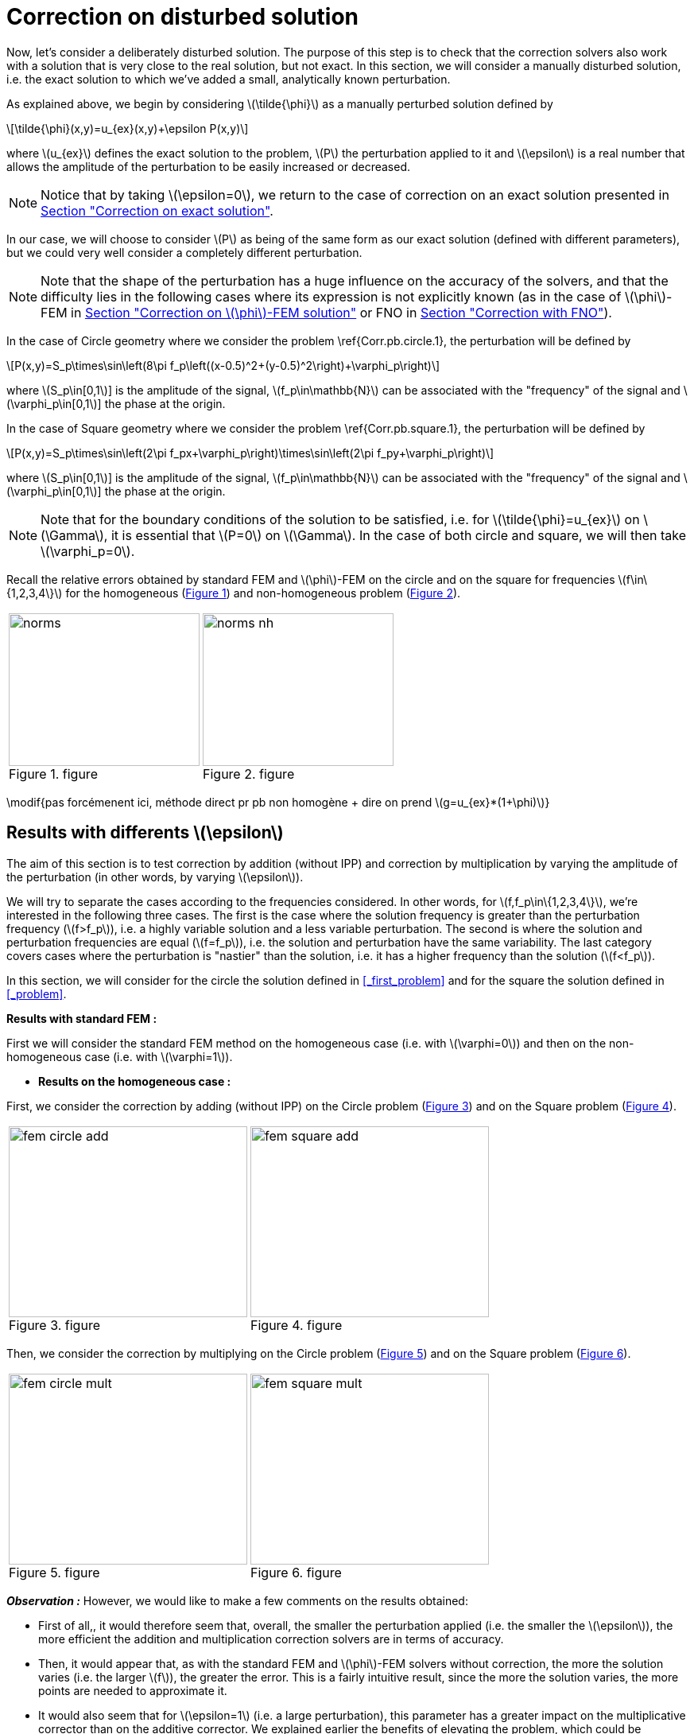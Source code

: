 :stem: latexmath
:xrefstyle: short
= Correction on disturbed solution
:imagesdir: \{moduledir\}/assets/images/corr/corr_pert

Now, let's consider a deliberately disturbed solution. The purpose of this step is to check that the correction solvers also work with a solution that is very close to the real solution, but not exact. In this section, we will consider a manually disturbed solution, i.e. the exact solution to which we've added a small, analytically known perturbation.

As explained above, we begin by considering stem:[\tilde{\phi}] as a manually perturbed solution defined by
[stem]
++++
\tilde{\phi}(x,y)=u_{ex}(x,y)+\epsilon P(x,y)
++++
where stem:[u_{ex}] defines the exact solution to the problem, stem:[P] the perturbation applied to it and stem:[\epsilon] is a real number that allows the amplitude of the perturbation to be easily increased or decreased. 


[NOTE]
====
Notice that by taking stem:[\epsilon=0], we return to the case of correction on an exact solution presented in xref:corr/subsec_3_subsubsec_0.adoc[Section "Correction on exact solution"]. 
====

In our case, we will choose to consider stem:[P] as being of the same form as our exact solution (defined with different parameters), but we could very well consider a completely different perturbation. 


[NOTE]
====
Note that the shape of the perturbation has a huge influence on the accuracy of the solvers, and that the difficulty lies in the following cases where its expression is not explicitly known (as in the case of stem:[\phi]-FEM in xref:corr/subsec_3_subsubsec_2.adoc[Section "Correction on stem:[\phi]-FEM solution"] or FNO in xref:corr/subsec_3_subsubsec_3.adoc[Section "Correction with FNO"]).
====

In the case of Circle geometry where we consider the problem \ref{Corr.pb.circle.1}, the perturbation will be defined by
[stem]
++++
P(x,y)=S_p\times\sin\left(8\pi f_p\left((x-0.5)^2+(y-0.5)^2\right)+\varphi_p\right)
++++
where stem:[S_p\in[0,1]] is the amplitude of the signal, stem:[f_p\in\mathbb{N}] can be associated with the "frequency" of the signal and stem:[\varphi_p\in[0,1]] the phase at the origin.

In the case of Square geometry where we consider the problem \ref{Corr.pb.square.1}, the perturbation will be defined by
[stem]
++++
P(x,y)=S_p\times\sin\left(2\pi f_px+\varphi_p\right)\times\sin\left(2\pi f_py+\varphi_p\right)
++++
where stem:[S_p\in[0,1]] is the amplitude of the signal, stem:[f_p\in\mathbb{N}] can be associated with the "frequency" of the signal and stem:[\varphi_p\in[0,1]] the phase at the origin.


[NOTE]
====
Note that for the boundary conditions of the solution to be satisfied, i.e. for stem:[\tilde{\phi}=u_{ex}] on stem:[\Gamma], it is essential that stem:[P=0] on stem:[\Gamma]. In the case of both circle and square, we will then take stem:[\varphi_p=0].
====

Recall the relative errors obtained by standard FEM and stem:[\phi]-FEM on the circle and on the square for frequencies stem:[f\in\{1,2,3,4\}] for the homogeneous  (<<norms>>) and non-homogeneous problem  (<<norms_nh>>).

[cols="a,a"]
|===
|[[norms]]
.figure
image::corr/corr_pert/diff_eps/norms.png[width=240.0,height=192.0]
|[[norms_nh]]
.figure
image::corr/corr_pert/diff_eps/norms_nh.png[width=240.0,height=192.0]

|===

\modif{pas forcémenent ici, méthode direct pr pb non homogène + dire on prend stem:[g=u_{ex}*(1+\phi)]}

== Results with differents stem:[\epsilon]

The aim of this section is to test correction by addition (without IPP) and correction by multiplication by varying the amplitude of the perturbation (in other words, by varying stem:[\epsilon]). 

We will try to separate the cases according to the frequencies considered. In other words, for stem:[f,f_p\in\{1,2,3,4\}], we're interested in the following three cases. The first is the case where the solution frequency is greater than the perturbation frequency (stem:[f>f_p]), i.e. a highly variable solution and a less variable perturbation. The second is where the solution and perturbation frequencies are equal (stem:[f=f_p]), i.e. the solution and perturbation have the same variability. The last category covers cases where the perturbation is "nastier" than the solution, i.e. it has a higher frequency than the solution (stem:[f<f_p]). 

In this section, we will consider for the circle the solution defined in <<_first_problem>> and for the square the solution defined in <<_problem>>.

*Results with standard FEM :*

First we will consider the standard FEM method on the homogeneous case (i.e. with stem:[\varphi=0]) and then on the non-homogeneous case (i.e. with stem:[\varphi=1]).


*  *Results on the homogeneous case :*

First, we consider the correction by adding (without IPP) on the Circle problem (<<corr_pert_fem_circle_add>>) and on the Square problem (<<corr_pert_fem_square_add>>).

[cols="a,a"]
|===
|[[corr_pert_fem_circle_add]]
.figure
image::corr/corr_pert/diff_eps/fem_circle_add.png[width=300.0,height=240.0]
|[[corr_pert_fem_square_add]]
.figure
image::corr/corr_pert/diff_eps/fem_square_add.png[width=300.0,height=240.0]

|===

Then, we consider the correction by multiplying on the Circle problem (<<corr_pert_fem_circle_mult>>) and on the Square problem (<<corr_pert_fem_square_mult>>).

[cols="a,a"]
|===
|[[corr_pert_fem_circle_mult]]
.figure
image::corr/corr_pert/diff_eps/fem_circle_mult.png[width=300.0,height=240.0]
|[[corr_pert_fem_square_mult]]
.figure
image::corr/corr_pert/diff_eps/fem_square_mult.png[width=300.0,height=240.0]

|===

*_Observation :_* However, we would like to make a few comments on the results obtained:

*   First of all,, it would therefore seem that, overall, the smaller the perturbation applied (i.e. the smaller the stem:[\epsilon]), the more efficient the addition and multiplication correction solvers are in terms of accuracy.
*  Then, it would appear that, as with the standard FEM and stem:[\phi]-FEM solvers without correction, the more the solution varies (i.e. the larger stem:[f]), the greater the error. This is a fairly intuitive result, since the more the solution varies, the more points are needed to approximate it.
*  It would also seem that for stem:[\epsilon=1] (i.e. a large perturbation), this parameter has a greater impact on the multiplicative corrector than on the additive corrector. We explained earlier the benefits of elevating the problem, which could be beneficial here. Results on elevation will be presented in the <<_results_on_the_elevated_problem>>.
*  In view of the results obtained here, it would also appear that, overall, correction by addition is more effective than correction by multiplication. Moreover, correction by addition has more advantages than correction by multiplication. In particular, if the solution cancels out on the domain, correction by multiplication will require elevating the problem sufficiently so that it no longer cancels out, unlike correction by addition.
*  There is one final and rather important point to make. In fact, if we take a closer look at the results, we can see that in the case of correction by adding, the errors only seem to depend on the frequency of the perturbation and not on that of the solution (at a fixed stem:[\epsilon]). This is a result that has been explained theoretically in the case of correction by multiplication on a elevated problem #add ref# (for stem:[m] large, similar to correction by addition as explained above).


*  *Results on the non-homogeneous case :*

First, we consider the correction by adding (without IPP) on the Circle problem (<<corr_pert_fem_circle_add_nh>>) and on the Square problem (<<corr_pert_fem_square_add_nh>>).

[cols="a,a"]
|===
|[[corr_pert_fem_circle_add_nh]]
.figure
image::corr/corr_pert/diff_eps/fem_circle_add_nh.png[width=300.0,height=240.0]
|[[corr_pert_fem_square_add_nh]]
.figure
image::corr/corr_pert/diff_eps/fem_square_add_nh.png[width=300.0,height=240.0]

|===

Then, we consider the correction by multiplying on the Circle problem (<<corr_pert_fem_circle_mult_nh>>) and on the Square problem (<<corr_pert_fem_square_mult_nh>>).

[cols="a,a"]
|===
|[[corr_pert_fem_circle_mult_nh]]
.figure
image::corr/corr_pert/diff_eps/fem_circle_mult_nh.png[width=300.0,height=240.0]
|[[corr_pert_fem_square_mult_nh]]
.figure
image::corr/corr_pert/diff_eps/fem_square_mult_nh.png[width=300.0,height=240.0]

|===

*_Observation :_* In view of the results obtained, it would appear that the conclusions are the same as for the homogeneous case.


*Results with stem:[\phi]-FEM :*

Then we will consider the stem:[\phi]-FEM method on the homogeneous case (i.e. with stem:[\varphi=0]) and then on the non-homogeneous case (i.e. with stem:[\varphi=1]).


*  *Results on the homogeneous case :*

First, we consider the correction by adding (without IPP) on the Circle problem (<<corr_pert_phifem_circle_add>>) and on the Square problem (<<corr_pert_phifem_square_add>>).

[cols="a,a"]
|===
|[[corr_pert_phifem_circle_add]]
.figure
image::corr/corr_pert/diff_eps/phifem_circle_add.png[width=300.0,height=240.0]
|[[corr_pert_phifem_square_add]]
.figure
image::corr/corr_pert/diff_eps/phifem_square_add.png[width=300.0,height=240.0]

|===

Then, we consider the correction by multiplying on the Circle problem (<<corr_pert_phifem_circle_mult>>) and on the Square problem (<<corr_pert_phifem_square_mult>>).

[cols="a,a"]
|===
|[[corr_pert_phifem_circle_mult]]
.figure
image::corr/corr_pert/diff_eps/phifem_circle_mult.png[width=300.0,height=240.0]
|[[corr_pert_phifem_square_mult]]
.figure
image::corr/corr_pert/diff_eps/phifem_square_mult.png[width=300.0,height=240.0]

|===

*_Observation :_* An interesting result can also be observed. Indeed, it seems that in the case where stem:[f=f_p], the multiplication correction with stem:[\phi]-FEM seems to approach the solution almost perfectly for all stem:[\epsilon] considered.
In fact, in the homogeneous case, for stem:[f=f_p] the perturbation is identical to the solution (i.e. stem:[P=u_{ex}]) and so the solution injected into the correction solvers is of the form
[stem]
++++
\tilde{\phi}=u_{ex}+\epsilon P=(1+\epsilon)u_{ex}
++++
In the case of correction by multiplication, we have stem:[\tilde{u}=\tilde{\phi}C]. So for stem:[\tilde{u}=u_{ex}], we must have
[stem]
++++
\tilde{\phi}C=u_{ex} \quad \iff \quad (1+\epsilon)u_{ex}C=u_{ex}
++++
So if the solution does not cancel out on stem:[\Omega], we must have
[stem]
++++
C=\frac{1}{1+\epsilon} \quad \text{on } \Omega
++++
By imposing stem:[C=\frac{1}{1+\epsilon}] on stem:[\Gamma] for FEM instead of stem:[C=1], we should get closer to the stem:[\phi]-FEM results obtained. We can see in <<norms_circle_f_eq_fp>> and <<norms_square_f_eq_fp>> that we obtain the expected results for FEM by changing the boundary condition stem:[C=1] to stem:[C=\frac{1}{1+\epsilon}].

[cols="a,a"]
|===
|[[norms_circle_f_eq_fp]]
.figure
image::corr/corr_pert/diff_eps/norms_circle_f_eq_fp.png[width=300.0,height=240.0]
|[[norms_square_f_eq_fp]]
.figure
image::corr/corr_pert/diff_eps/norms_square_f_eq_fp.png[width=300.0,height=240.0]

|===

[NOTE]
====
It should be noted, however, that in practice, for example in the case where stem:[\tilde{\phi}] is a stem:[\phi]-FEM solution or an FNO output, this case is not very realistic. There's no reason to expect the form of the perturbation created by the stem:[\phi]-FEM solver or by the FNO to be exactly identical to the solution under consideration.
====

*  *Results on the non-homogeneous case :*

First, we consider the correction by adding (without IPP) on the Circle problem (<<corr_pert_phifem_circle_add_nh>>) and on the Square problem (<<corr_pert_phifem_square_add_nh>>).

[cols="a,a"]
|===
|[[corr_pert_phifem_circle_add_nh]]
.figure
image::corr/corr_pert/diff_eps/phifem_circle_add_nh.png[width=300.0,height=240.0]
|[[corr_pert_phifem_square_add_nh]]
.figure
image::corr/corr_pert/diff_eps/phifem_square_add_nh.png[width=300.0,height=240.0]

|===

Then, we consider the correction by multiplying on the Circle problem (<<corr_pert_phifem_circle_mult_nh>>) and on the Square problem (<<corr_pert_phifem_square_mult_nh>>).

[cols="a,a"]
|===
|[[corr_pert_phifem_circle_mult_nh]]
.figure
image::corr/corr_pert/diff_eps/phifem_circle_mult_nh.png[width=300.0,height=240.0]
|[[corr_pert_phifem_square_mult_nh]]
.figure
image::corr/corr_pert/diff_eps/phifem_square_mult_nh.png[width=300.0,height=240.0]

|===

*_Observation :_* In view of the results obtained, it would appear that the conclusions are the same as for the homogeneous case. Except for the case where stem:[f=f_p], because in the case where the solution is non-homogeneous (i.e. stem:[u_{ex}=g] on stem:[\Gamma]), the perturbation stem:[P] is no longer equal to the solution stem:[u_{ex}] because stem:[P=0] on stem:[\Gamma].



== Results on the elevated problem

In this section, we aim to show numerically the interest of elevating the problem. To do this, we will consider the case of the circle with the solution defined in <<_first_problem>> and the case of the square with the solution defined in <<_problem>>. we will choose the homogeneous case (i.e. with stem:[\varphi=0]) with stem:[S=0.5] and set stem:[\epsilon=10^{-3}].

*Results with FEM :*

Here, we consider some of the cases considered above, in order to test that elevating the solution is useful, a method presented in xref:corr/subsec_1_subsubsec_2.adoc[Section "Correction by multiplying on an elevated problem"]. we will test this method on the circle and on the square for selected frequencies and by varying stem:[m].

[cols="a,a"]
|===
|[[corr_pert_fem_circle_reh]]
.figure
image::corr/corr_pert/rehaussement/tab_errors_fem_circle.png[width=300.0,height=240.0]
|[[corr_pert_fem_square_reh]]
.figure
image::corr/corr_pert/rehaussement/tab_errors_fem_square.png[width=300.0,height=240.0]

|===

[cols="a,a"]
|===
|[[corr_pert_fem_circle_reh_fig]]
.figure
image::corr/corr_pert/rehaussement/fig_fem_circle.png[width=240.0,height=192.0]
|[[corr_pert_fem_square_reh_fig]]
.figure
image::corr/corr_pert/rehaussement/fig_fem_square.png[width=240.0,height=192.0]

|===
 
*Observation :* The numerical results obtained on the circle in <<corr_pert_fem_circle_reh>> and on the square \ref{corr_pert_fem_square_reh}, seem to show that the higher we raise the problem, the better the error. Furthermore, as explained in #add section#, we can see that by increasing stem:[m], the error converges to the error obtained with the correction by adding and therefore the solution itself converges to the solution obtained with the correction by adding. 


